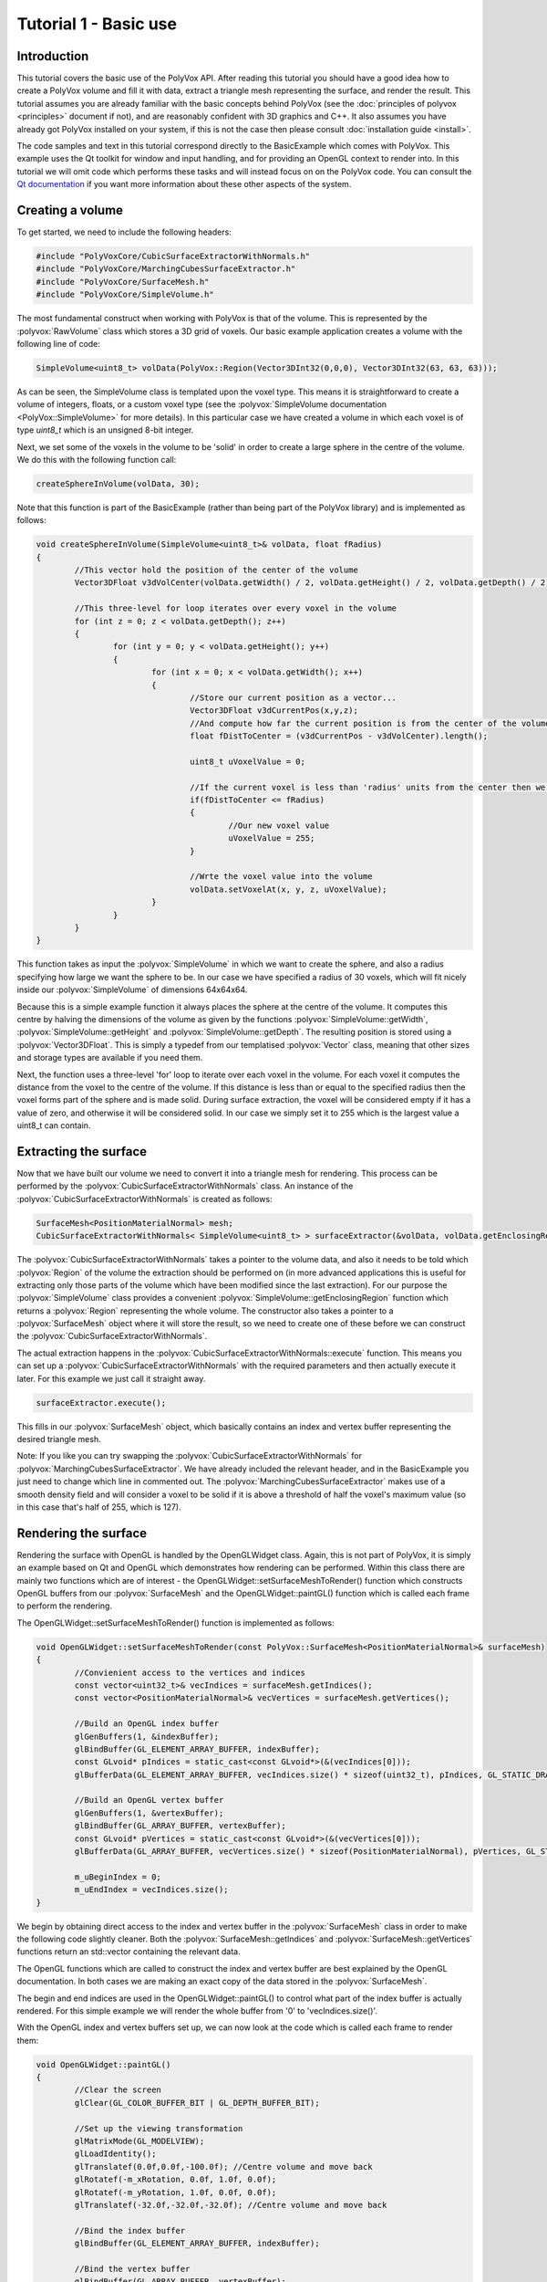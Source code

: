 **********************
Tutorial 1 - Basic use
**********************

Introduction
============
This tutorial covers the basic use of the PolyVox API. After reading this tutorial you should have a good idea how to create a PolyVox volume and fill it with data, extract a triangle mesh representing the surface, and render the result. This tutorial assumes you are already familiar with the basic concepts behind PolyVox (see the :doc:`principles of polyvox <principles>` document if not), and are reasonably confident with 3D graphics and C++. It also assumes you have already got PolyVox installed on your system, if this is not the case then please consult :doc:`installation guide <install>`.

The code samples and text in this tutorial correspond directly to the BasicExample which comes with PolyVox. This example uses the Qt toolkit for window and input handling, and for providing an OpenGL context to render into. In this tutorial we will omit code which performs these tasks and will instead focus on on the PolyVox code. You can consult the `Qt documentation <http://doc.qt.nokia.com/latest/>`_ if you want more information about these other aspects of the system.

Creating a volume
=================
To get started, we need to include the following headers:

.. sourcecode:: c++

	#include "PolyVoxCore/CubicSurfaceExtractorWithNormals.h"
	#include "PolyVoxCore/MarchingCubesSurfaceExtractor.h"
	#include "PolyVoxCore/SurfaceMesh.h"
	#include "PolyVoxCore/SimpleVolume.h"

The most fundamental construct when working with PolyVox is that of the volume. This is represented by the :polyvox:`RawVolume` class which stores a 3D grid of voxels. Our basic example application creates a volume with the following line of code:

.. sourcecode:: c++

	SimpleVolume<uint8_t> volData(PolyVox::Region(Vector3DInt32(0,0,0), Vector3DInt32(63, 63, 63)));

As can be seen, the SimpleVolume class is templated upon the voxel type. This means it is straightforward to create a volume of integers, floats, or a custom voxel type (see the :polyvox:`SimpleVolume documentation <PolyVox::SimpleVolume>` for more details). In this particular case we have created a volume in which each voxel is of type `uint8_t` which is an unsigned 8-bit integer.

Next, we set some of the voxels in the volume to be 'solid' in order to create a large sphere in the centre of the volume. We do this with the following function call:

.. sourcecode:: c++

	createSphereInVolume(volData, 30);

Note that this function is part of the BasicExample (rather than being part of the PolyVox library) and is implemented as follows:
	
.. sourcecode:: c++
	
	void createSphereInVolume(SimpleVolume<uint8_t>& volData, float fRadius)
	{
		//This vector hold the position of the center of the volume
		Vector3DFloat v3dVolCenter(volData.getWidth() / 2, volData.getHeight() / 2, volData.getDepth() / 2);

		//This three-level for loop iterates over every voxel in the volume
		for (int z = 0; z < volData.getDepth(); z++)
		{
			for (int y = 0; y < volData.getHeight(); y++)
			{
				for (int x = 0; x < volData.getWidth(); x++)
				{
					//Store our current position as a vector...
					Vector3DFloat v3dCurrentPos(x,y,z);	
					//And compute how far the current position is from the center of the volume
					float fDistToCenter = (v3dCurrentPos - v3dVolCenter).length();

					uint8_t uVoxelValue = 0;

					//If the current voxel is less than 'radius' units from the center then we make it solid.
					if(fDistToCenter <= fRadius)
					{
						//Our new voxel value
						uVoxelValue = 255;
					}

					//Wrte the voxel value into the volume	
					volData.setVoxelAt(x, y, z, uVoxelValue);
				}
			}
		}
	}
	
This function takes as input the :polyvox:`SimpleVolume` in which we want to create the sphere, and also a radius specifying how large we want the sphere to be. In our case we have specified a radius of 30 voxels, which will fit nicely inside our :polyvox:`SimpleVolume` of dimensions 64x64x64.

Because this is a simple example function it always places the sphere at the centre of the volume. It computes this centre by halving the dimensions of the volume as given by the functions :polyvox:`SimpleVolume::getWidth`, :polyvox:`SimpleVolume::getHeight` and :polyvox:`SimpleVolume::getDepth`. The resulting position is stored using a :polyvox:`Vector3DFloat`. This is simply a typedef from our templatised :polyvox:`Vector` class, meaning that other sizes and storage types are available if you need them. 

Next, the function uses a three-level 'for' loop to iterate over each voxel in the volume. For each voxel it computes the distance from the voxel to the centre of the volume. If this distance is less than or equal to the specified radius then the voxel forms part of the sphere and is made solid. During surface extraction, the voxel will be considered empty if it has a value of zero, and otherwise it will be considered solid. In our case we simply set it to 255 which is the largest value a uint8_t can contain.

Extracting the surface
======================
Now that we have built our volume we need to convert it into a triangle mesh for rendering. This process can be performed by the :polyvox:`CubicSurfaceExtractorWithNormals` class. An instance of the :polyvox:`CubicSurfaceExtractorWithNormals` is created as follows:

.. sourcecode:: c++

	SurfaceMesh<PositionMaterialNormal> mesh;
	CubicSurfaceExtractorWithNormals< SimpleVolume<uint8_t> > surfaceExtractor(&volData, volData.getEnclosingRegion(), &mesh);

The :polyvox:`CubicSurfaceExtractorWithNormals` takes a pointer to the volume data, and also it needs to be told which :polyvox:`Region` of the volume the extraction should be performed on (in more advanced applications this is useful for extracting only those parts of the volume which have been modified since the last extraction). For our purpose the :polyvox:`SimpleVolume` class provides a convenient :polyvox:`SimpleVolume::getEnclosingRegion` function which returns a :polyvox:`Region` representing the whole volume. The constructor also takes a pointer to a :polyvox:`SurfaceMesh` object where it will store the result, so we need to create one of these before we can construct the :polyvox:`CubicSurfaceExtractorWithNormals`.

The actual extraction happens in the :polyvox:`CubicSurfaceExtractorWithNormals::execute` function. This means you can set up a :polyvox:`CubicSurfaceExtractorWithNormals` with the required parameters and then actually execute it later. For this example we just call it straight away.

.. sourcecode:: c++

	surfaceExtractor.execute();
	
This fills in our :polyvox:`SurfaceMesh` object, which basically contains an index and vertex buffer representing the desired triangle mesh.

Note: If you like you can try swapping the :polyvox:`CubicSurfaceExtractorWithNormals` for :polyvox:`MarchingCubesSurfaceExtractor`. We have already included the relevant header, and in the BasicExample you just need to change which line in commented out. The :polyvox:`MarchingCubesSurfaceExtractor` makes use of a smooth density field and will consider a voxel to be solid if it is above a threshold of half the voxel's maximum value (so in this case that's half of 255, which is 127).

Rendering the surface
=====================
Rendering the surface with OpenGL is handled by the OpenGLWidget class. Again, this is not part of PolyVox, it is simply an example based on Qt and OpenGL which demonstrates how rendering can be performed. Within this class there are mainly two functions which are of interest - the OpenGLWidget::setSurfaceMeshToRender() function which constructs OpenGL buffers from our :polyvox:`SurfaceMesh` and the OpenGLWidget::paintGL() function which is called each frame to perform the rendering.

The OpenGLWidget::setSurfaceMeshToRender() function is implemented as follows:

.. sourcecode:: c++

	void OpenGLWidget::setSurfaceMeshToRender(const PolyVox::SurfaceMesh<PositionMaterialNormal>& surfaceMesh)
	{
		//Convienient access to the vertices and indices
		const vector<uint32_t>& vecIndices = surfaceMesh.getIndices();
		const vector<PositionMaterialNormal>& vecVertices = surfaceMesh.getVertices();

		//Build an OpenGL index buffer
		glGenBuffers(1, &indexBuffer);
		glBindBuffer(GL_ELEMENT_ARRAY_BUFFER, indexBuffer);
		const GLvoid* pIndices = static_cast<const GLvoid*>(&(vecIndices[0]));		
		glBufferData(GL_ELEMENT_ARRAY_BUFFER, vecIndices.size() * sizeof(uint32_t), pIndices, GL_STATIC_DRAW);

		//Build an OpenGL vertex buffer
		glGenBuffers(1, &vertexBuffer);
		glBindBuffer(GL_ARRAY_BUFFER, vertexBuffer);
		const GLvoid* pVertices = static_cast<const GLvoid*>(&(vecVertices[0]));	
		glBufferData(GL_ARRAY_BUFFER, vecVertices.size() * sizeof(PositionMaterialNormal), pVertices, GL_STATIC_DRAW);

		m_uBeginIndex = 0;
		m_uEndIndex = vecIndices.size();
	}
	
We begin by obtaining direct access to the index and vertex buffer in the :polyvox:`SurfaceMesh` class in order to make the following code slightly cleaner. Both the :polyvox:`SurfaceMesh::getIndices` and :polyvox:`SurfaceMesh::getVertices` functions return an std::vector containing the relevant data.

The OpenGL functions which are called to construct the index and vertex buffer are best explained by the OpenGL documentation. In both cases we are making an exact copy of the data stored in the :polyvox:`SurfaceMesh`.

The begin and end indices are used in the OpenGLWidget::paintGL() to control what part of the index buffer is actually rendered. For this simple example we will render the whole buffer from '0' to 'vecIndices.size()'.

With the OpenGL index and vertex buffers set up, we can now look at the code which is called each frame to render them:

.. sourcecode:: c++

	void OpenGLWidget::paintGL()
	{
		//Clear the screen
		glClear(GL_COLOR_BUFFER_BIT | GL_DEPTH_BUFFER_BIT);

		//Set up the viewing transformation
		glMatrixMode(GL_MODELVIEW); 
		glLoadIdentity();
		glTranslatef(0.0f,0.0f,-100.0f); //Centre volume and move back
		glRotatef(-m_xRotation, 0.0f, 1.0f, 0.0f);
		glRotatef(-m_yRotation, 1.0f, 0.0f, 0.0f);
		glTranslatef(-32.0f,-32.0f,-32.0f); //Centre volume and move back

		//Bind the index buffer
		glBindBuffer(GL_ELEMENT_ARRAY_BUFFER, indexBuffer);

		//Bind the vertex buffer
		glBindBuffer(GL_ARRAY_BUFFER, vertexBuffer);
		glVertexPointer(3, GL_FLOAT, sizeof(PositionMaterialNormal), 0);
		glNormalPointer(GL_FLOAT, sizeof(PositionMaterialNormal), (GLvoid*)12);

		glDrawRangeElements(GL_TRIANGLES, m_uBeginIndex, m_uEndIndex-1, m_uEndIndex - m_uBeginIndex, GL_UNSIGNED_INT, 0);
		
		//Error checking code here...
	}
	
Again, the explanation of this code is best left to the OpenGL documentation. Note that is is called automatically by Qt each time the display needs to be updated.